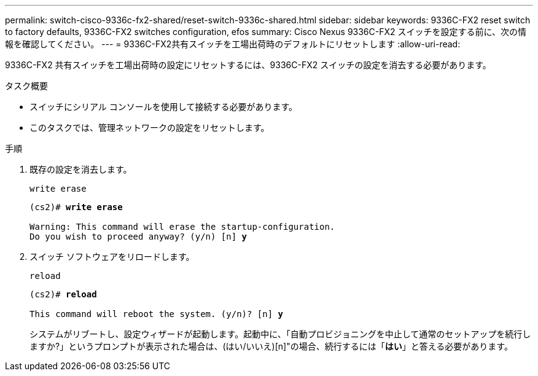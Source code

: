 ---
permalink: switch-cisco-9336c-fx2-shared/reset-switch-9336c-shared.html 
sidebar: sidebar 
keywords: 9336C-FX2 reset switch to factory defaults, 9336C-FX2 switches configuration, efos 
summary: Cisco Nexus 9336C-FX2 スイッチを設定する前に、次の情報を確認してください。 
---
= 9336C-FX2共有スイッチを工場出荷時のデフォルトにリセットします
:allow-uri-read: 


[role="lead"]
9336C-FX2 共有スイッチを工場出荷時の設定にリセットするには、9336C-FX2 スイッチの設定を消去する必要があります。

.タスク概要
* スイッチにシリアル コンソールを使用して接続する必要があります。
* このタスクでは、管理ネットワークの設定をリセットします。


.手順
. 既存の設定を消去します。
+
`write erase`

+
[listing, subs="+quotes"]
----
(cs2)# *write erase*

Warning: This command will erase the startup-configuration.
Do you wish to proceed anyway? (y/n) [n] *y*
----
. スイッチ ソフトウェアをリロードします。
+
`reload`

+
[listing, subs="+quotes"]
----
(cs2)# *reload*

This command will reboot the system. (y/n)? [n] *y*
----
+
システムがリブートし、設定ウィザードが起動します。起動中に、「自動プロビジョニングを中止して通常のセットアップを続行しますか?」というプロンプトが表示された場合は、(はい/いいえ)[n]"の場合、続行するには「*はい*」と答える必要があります。


